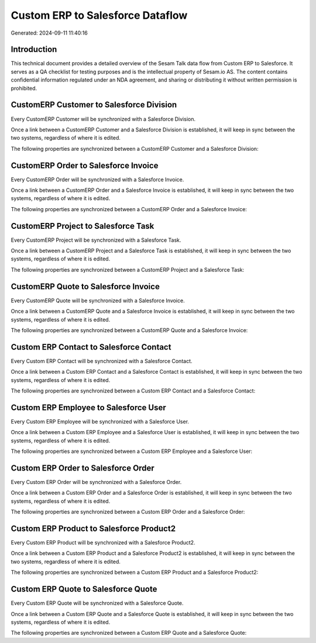 =================================
Custom ERP to Salesforce Dataflow
=================================

Generated: 2024-09-11 11:40:16

Introduction
------------

This technical document provides a detailed overview of the Sesam Talk data flow from Custom ERP to Salesforce. It serves as a QA checklist for testing purposes and is the intellectual property of Sesam.io AS. The content contains confidential information regulated under an NDA agreement, and sharing or distributing it without written permission is prohibited.

CustomERP Customer to Salesforce Division
-----------------------------------------
Every CustomERP Customer will be synchronized with a Salesforce Division.

Once a link between a CustomERP Customer and a Salesforce Division is established, it will keep in sync between the two systems, regardless of where it is edited.

The following properties are synchronized between a CustomERP Customer and a Salesforce Division:

.. list-table::
   :header-rows: 1

   * - CustomERP Customer Property
     - Salesforce Division Property
     - Salesforce Data Type


CustomERP Order to Salesforce Invoice
-------------------------------------
Every CustomERP Order will be synchronized with a Salesforce Invoice.

Once a link between a CustomERP Order and a Salesforce Invoice is established, it will keep in sync between the two systems, regardless of where it is edited.

The following properties are synchronized between a CustomERP Order and a Salesforce Invoice:

.. list-table::
   :header-rows: 1

   * - CustomERP Order Property
     - Salesforce Invoice Property
     - Salesforce Data Type


CustomERP Project to Salesforce Task
------------------------------------
Every CustomERP Project will be synchronized with a Salesforce Task.

Once a link between a CustomERP Project and a Salesforce Task is established, it will keep in sync between the two systems, regardless of where it is edited.

The following properties are synchronized between a CustomERP Project and a Salesforce Task:

.. list-table::
   :header-rows: 1

   * - CustomERP Project Property
     - Salesforce Task Property
     - Salesforce Data Type


CustomERP Quote to Salesforce Invoice
-------------------------------------
Every CustomERP Quote will be synchronized with a Salesforce Invoice.

Once a link between a CustomERP Quote and a Salesforce Invoice is established, it will keep in sync between the two systems, regardless of where it is edited.

The following properties are synchronized between a CustomERP Quote and a Salesforce Invoice:

.. list-table::
   :header-rows: 1

   * - CustomERP Quote Property
     - Salesforce Invoice Property
     - Salesforce Data Type


Custom ERP Contact to Salesforce Contact
----------------------------------------
Every Custom ERP Contact will be synchronized with a Salesforce Contact.

Once a link between a Custom ERP Contact and a Salesforce Contact is established, it will keep in sync between the two systems, regardless of where it is edited.

The following properties are synchronized between a Custom ERP Contact and a Salesforce Contact:

.. list-table::
   :header-rows: 1

   * - Custom ERP Contact Property
     - Salesforce Contact Property
     - Salesforce Data Type


Custom ERP Employee to Salesforce User
--------------------------------------
Every Custom ERP Employee will be synchronized with a Salesforce User.

Once a link between a Custom ERP Employee and a Salesforce User is established, it will keep in sync between the two systems, regardless of where it is edited.

The following properties are synchronized between a Custom ERP Employee and a Salesforce User:

.. list-table::
   :header-rows: 1

   * - Custom ERP Employee Property
     - Salesforce User Property
     - Salesforce Data Type


Custom ERP Order to Salesforce Order
------------------------------------
Every Custom ERP Order will be synchronized with a Salesforce Order.

Once a link between a Custom ERP Order and a Salesforce Order is established, it will keep in sync between the two systems, regardless of where it is edited.

The following properties are synchronized between a Custom ERP Order and a Salesforce Order:

.. list-table::
   :header-rows: 1

   * - Custom ERP Order Property
     - Salesforce Order Property
     - Salesforce Data Type


Custom ERP Product to Salesforce Product2
-----------------------------------------
Every Custom ERP Product will be synchronized with a Salesforce Product2.

Once a link between a Custom ERP Product and a Salesforce Product2 is established, it will keep in sync between the two systems, regardless of where it is edited.

The following properties are synchronized between a Custom ERP Product and a Salesforce Product2:

.. list-table::
   :header-rows: 1

   * - Custom ERP Product Property
     - Salesforce Product2 Property
     - Salesforce Data Type


Custom ERP Quote to Salesforce Quote
------------------------------------
Every Custom ERP Quote will be synchronized with a Salesforce Quote.

Once a link between a Custom ERP Quote and a Salesforce Quote is established, it will keep in sync between the two systems, regardless of where it is edited.

The following properties are synchronized between a Custom ERP Quote and a Salesforce Quote:

.. list-table::
   :header-rows: 1

   * - Custom ERP Quote Property
     - Salesforce Quote Property
     - Salesforce Data Type


